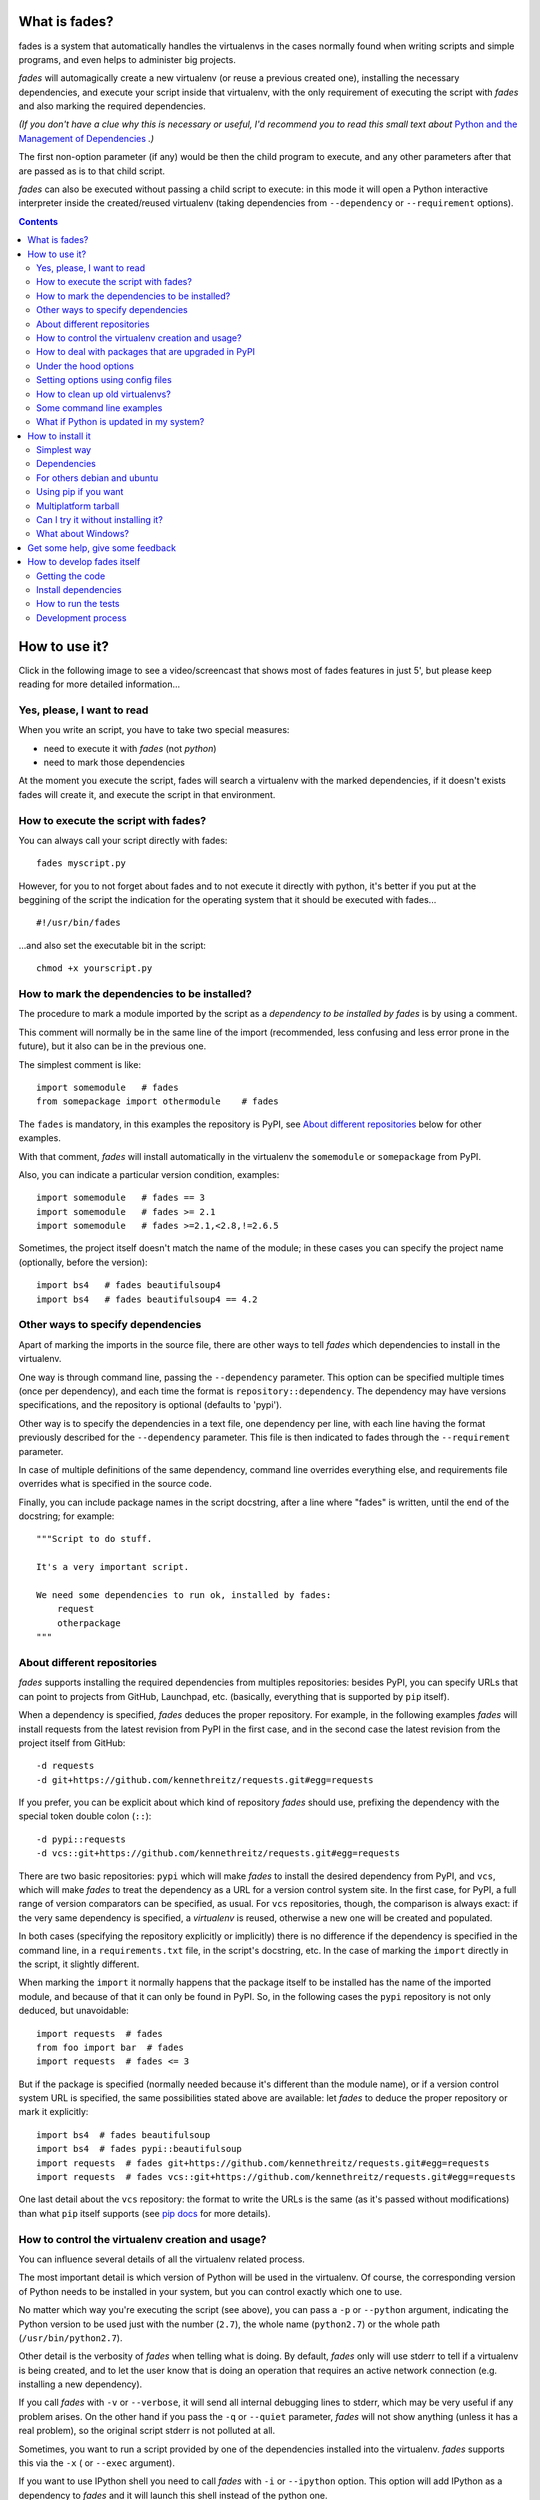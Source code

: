 What is fades?
==============


.. image:: https://travis-ci.org/PyAr/fades.svg?branch=master
    :target: https://travis-ci.org/PyAr/fades
.. image:: https://readthedocs.org/projects/fades/badge/?version=latest
    :target: http://fades.readthedocs.org/en/latest/?badge=latest
         :alt: Documentation Status
.. image:: https://badge.fury.io/py/fades.svg
    :target: https://badge.fury.io/py/fades
.. image:: https://coveralls.io/repos/PyAr/fades/badge.svg?branch=master&service=github
    :target: https://coveralls.io/github/PyAr/fades?branch=master
.. image:: https://build.snapcraft.io/badge/PyAr/fades.svg
    :target: https://build.snapcraft.io/user/PyAr/fades
         :alt: Snap Status

fades is a system that automatically handles the virtualenvs in the
cases normally found when writing scripts and simple programs, and
even helps to administer big projects.

.. image:: https://raw.githubusercontent.com/PyAr/fades/master/resources/logo256.png

*fades* will automagically create a new virtualenv (or reuse a previous
created one), installing the necessary dependencies, and execute
your script inside that virtualenv, with the only requirement
of executing the script with *fades* and also marking the required
dependencies.

*(If you don't have a clue why this is necessary or useful, I'd recommend you
to read this small text about* `Python and the Management of Dependencies
<https://github.com/PyAr/fades/blob/master/docs/pydepmanag.rst>`_ *.)*

The first non-option parameter (if any) would be then the child program
to execute, and any other parameters after that are passed as is to that
child script.

*fades* can also be executed without passing a child script to execute:
in this mode it will open a Python interactive interpreter inside the
created/reused virtualenv (taking dependencies from ``--dependency`` or
``--requirement`` options).

.. contents::


How to use it?
==============

Click in the following image to see a video/screencast that shows most of
fades features in just 5', but please keep reading for more detailed
information...

.. image:: https://raw.githubusercontent.com/PyAr/fades/master/resources/video/screenshot.png
    :target: https://www.youtube.com/watch?v=BCTd_TyCm98


Yes, please, I want to read
---------------------------

When you write an script, you have to take two special measures:

- need to execute it with *fades* (not *python*)

- need to mark those dependencies

At the moment you execute the script, fades will search a
virtualenv with the marked dependencies, if it doesn't exists
fades will create it, and execute the script in that environment.


How to execute the script with fades?
-------------------------------------

You can always call your script directly with fades::

    fades myscript.py

However, for you to not forget about fades and to not execute it
directly with python, it's better if you put at the beggining of
the script the indication for the operating system that it should
be executed with fades... ::

    #!/usr/bin/fades

...and also set the executable bit in the script::

    chmod +x yourscript.py


How to mark the dependencies to be installed?
---------------------------------------------

The procedure to mark a module imported by the script as a *dependency
to be installed by fades* is by using a comment.

This comment will normally be in the same line of the import (recommended,
less confusing and less error prone in the future), but it also can be in
the previous one.

The simplest comment is like::

    import somemodule   # fades
    from somepackage import othermodule    # fades

The ``fades`` is mandatory, in this examples the repository is PyPI,
see `About different repositories`_ below for other examples.

With that comment, *fades* will install automatically in the virtualenv the
``somemodule`` or ``somepackage`` from PyPI.

Also, you can indicate a particular version condition, examples::

    import somemodule   # fades == 3
    import somemodule   # fades >= 2.1
    import somemodule   # fades >=2.1,<2.8,!=2.6.5

Sometimes, the project itself doesn't match the name of the module; in
these cases you can specify the project name (optionally, before the
version)::

    import bs4   # fades beautifulsoup4
    import bs4   # fades beautifulsoup4 == 4.2


Other ways to specify dependencies
----------------------------------

Apart of marking the imports in the source file, there are other ways
to tell *fades* which dependencies to install in the virtualenv.

One way is through command line, passing the ``--dependency`` parameter.
This option can be specified multiple times (once per dependency), and
each time the format is ``repository::dependency``. The dependency may
have versions specifications, and the repository is optional (defaults
to 'pypi').

Other way is to specify the dependencies in a text file, one dependency
per line, with each line having the format previously described for
the ``--dependency`` parameter. This file is then indicated to fades
through the ``--requirement`` parameter.

In case of multiple definitions of the same dependency, command line
overrides everything else, and requirements file overrides what is
specified in the source code.

Finally, you can include package names in the script docstring, after
a line where "fades" is written, until the end of the docstring;
for example::

    """Script to do stuff.

    It's a very important script.

    We need some dependencies to run ok, installed by fades:
        request
        otherpackage
    """


About different repositories
----------------------------

*fades* supports installing the required dependencies from multiples repositories: besides PyPI, you can specify URLs that can point to projects from GitHub, Launchpad, etc. (basically, everything that is supported by ``pip`` itself).

When a dependency is specified, *fades* deduces the proper repository. For example, in the following examples *fades* will install requests from the latest revision from PyPI in the first case, and in the second case the latest revision from the project itself from GitHub::

    -d requests
    -d git+https://github.com/kennethreitz/requests.git#egg=requests

If you prefer, you can be explicit about which kind of repository *fades* should use, prefixing the dependency with the special token double colon (``::``)::

    -d pypi::requests
    -d vcs::git+https://github.com/kennethreitz/requests.git#egg=requests


There are two basic repositories: ``pypi`` which will make *fades* to install the desired dependency from PyPI, and ``vcs``, which will make *fades* to treat the dependency as a URL for a version control system site. In the first case, for PyPI, a full range of version comparators can be specified, as usual. For ``vcs`` repositories, though, the comparison is always exact: if the very same dependency is specified, a *virtualenv* is reused, otherwise a new one will be created and populated.

In both cases (specifying the repository explicitly or implicitly) there is no difference if the dependency is specified in the command line, in a ``requirements.txt`` file, in the script's docstring, etc.  In the case of marking the ``import`` directly in the script, it slightly different.

When marking the ``import`` it normally happens that the package itself to be installed has the name of the imported module, and because of that it can only be found in PyPI. So, in the following cases the ``pypi`` repository is not only deduced, but unavoidable::

    import requests  # fades
    from foo import bar  # fades
    import requests  # fades <= 3

But if the package is specified (normally needed because it's different than the module name), or if a version control system URL is specified, the same possibilities stated above are available: let *fades* to deduce the proper repository or mark it explicitly::

    import bs4  # fades beautifulsoup
    import bs4  # fades pypi::beautifulsoup
    import requests  # fades git+https://github.com/kennethreitz/requests.git#egg=requests
    import requests  # fades vcs::git+https://github.com/kennethreitz/requests.git#egg=requests

One last detail about the ``vcs`` repository: the format to write the URLs is the same (as it's passed without modifications) than what ``pip`` itself supports (see `pip docs <https://pip.readthedocs.io/en/stable/reference/pip_install/#vcs-support>`_ for more details).


How to control the virtualenv creation and usage?
-------------------------------------------------

You can influence several details of all the virtualenv related process.

The most important detail is which version of Python will be used in
the virtualenv. Of course, the corresponding version of Python needs to
be installed in your system, but you can control exactly which one to use.

No matter which way you're executing the script (see above), you can
pass a ``-p`` or ``--python`` argument, indicating the Python version to
be used just with the number (``2.7``), the whole name (``python2.7``) or
the whole path (``/usr/bin/python2.7``).

Other detail is the verbosity of *fades* when telling what is doing. By
default, *fades* only will use stderr to tell if a virtualenv is being
created, and to let the user know that is doing an operation that
requires an active network connection (e.g. installing a new dependency).

If you call *fades* with ``-v`` or ``--verbose``, it will send all internal
debugging lines to stderr, which may be very useful if any problem arises.
On the other hand if you pass the ``-q`` or ``--quiet`` parameter, *fades*
will not show anything (unless it has a real problem), so the original
script stderr is not polluted at all.

Sometimes, you want to run a script provided by one of the dependencies
installed into the virtualenv. *fades* supports this via the ``-x`` (
or ``--exec`` argument).

If you want to use IPython shell you need to call *fades* with ``-i`` or
``--ipython`` option. This option will add IPython as a dependency to *fades*
and it will launch this shell instead of the python one.

You can also use ``--system-site-packages`` to create a venv with access to the system libs.


How to deal with packages that are upgraded in PyPI
---------------------------------------------------

When you tell *fades* to create a virtualenv using one dependency and
don't specify a version, it will install the latest one from PyPI.

For example, you do ``fades -d foobar`` and it installs foobar in
version 7. At some point, there is a new version of foobar in PyPI,
version 8, but if do ``fades -d foobar`` it will just reuse previously
created virtualenv, with version 7, not downloading the new version and
creating a new virtualenv with it!

You can tell fades to do otherwise, just do::

    fades -d foobar --check-updates

...and *fades* will search updates for the package on PyPI, and as it will
found version 8, will create a new virtualenv using the latest version.

From this moment on, if you request ``fades -d foobar`` it will bring the
virtualenv with the new version. If you want to get a virtualenv with
not-the-latest version for any dependency, just specify the proper versions.

You can even use the ``--check-updates`` parameter when specifying the package
version. Say you call ``fades -d foobar==7``, *fades* will install version 7 no
matter which one is the latest. But if you do::

    fades -d foobar==7 --check-updates

...it will still use version 7, but will inform you that a new version
is available!


Under the hood options
----------------------

For particular use cases you can send specifics arguments to ``virtualenv``, ``pip`` and ``python``. using the
``--virtuaenv-options``, ``--pip-options`` and ``--python-options`` respectively. You have to use that argument for each argument
sent.

Examples:

``fades -d requests --virtualenv-options="--always-copy" --virtualenv-options="--extra-search-dir=/tmp"``

``fades -d requests --pip-options="--index-url='http://example.com'"``

``fades --python-options=-B foo.py``


Setting options using config files
----------------------------------

You can also configure fades using `.ini` config files. fades will search config files in
`/etc/fades/fades.ini`, the path indicated by `xdg` for your system
(for example `~/config/fades/fades.ini`) and `.fades.ini`.

So you can have different settings at system, user and project level.

With fades installed you can get your config dir running::

    python -c "from fades.helpers import get_confdir; print(get_confdir())"


The config files are in `.ini` format. (configparser) and fades will search for a `[fades]` section.

You have to use the same configurations that in the CLI. The only difference is with the config
options with a dash, it has to be replaced with a underscore.::

    [fades]
    ipython=true
    verbose=true
    python=python3
    check_updates=true
    dependency=requests;django>=1.8  # separated by semicolon

There is a little difference in how fades handle these settings: "dependency", "pip-options" and
"virtualenv-options". In these cases you have to use a semicolon separated list.

The most important thing is that these options will be merged. So if you configure in
`/etc/fades/fades.ini` "dependency=requests" you will have requests in all the virtualenvs
created by fades.


How to clean up old virtualenvs?
--------------------------------

When using *fades* virtual environments are something you should not have to think about.
*fades* will do the right thing and create a new virtualenv that matches the required
dependencies. There are cases however when you'll want to do some clean up to remove
unnecessary virtual environments from disk.

By running *fades* with the ``--rm`` argument, *fades* will remove the virtualenv
matching the provided uuid if such a virtualenv exists.

Another way to clean up the cache is to remove all venvs that haven't been used for some time.
In order to do this you need to call *fades* with ``--clean-unused-venvs``.
When fades it's called with this option, it runs in mantain mode, this means that fades will exit
after finished this task.
All virtualenvs that haven't been used for more days than the value indicated in param will be
removed.

It is recommended to have some automatically way of run this option;
ie, add a cron task that perform this command::

    fades --clean-unused-venvs=42


Some command line examples
--------------------------

``fades foo.py --bar``

Executes ``foo.py`` under *fades*, passing the ``--bar`` parameter to the child program, in a virtualenv with the dependencies indicated in the source code.

``fades -v foo.py``

Executes ``foo.py`` under *fades*, showing all the *fades* messages (verbose mode).

``fades -d dependency1 -d dependency2>3.2 foo.py --bar``

Executes ``foo.py`` under *fades* (passing the ``--bar`` parameter to it), in a virtualenv with the dependencies indicated in the source code and also ``dependency1`` and ``dependency2`` (any version > 3.2).

``fades -d dependency1``

Executes the Python interactive interpreter in a virtualenv with ``dependency1`` installed.

``fades -r requirements.txt``

Executes the Python interactive interpreter in a virtualenv after installing there all dependencies taken from the ``requirements.txt`` file.

``fades -d django -x django-admin.py startproject foo``

Uses the ``django-admin.py`` script to start a new project named ``foo``, without having to have django previously installed.

``fades --rm 89a2bf83-c280-4918-a78d-c35506efd69d``

Removes a virtualenv matching the given uuid from disk and cache index.


What if Python is updated in my system?
---------------------------------------

The virtualenvs created by fades depend on the Python version used to
create them, considering its major and minor version.

This means that if run fades with a Python version and then run it again
with a different Python version, it may need to create a new virtualenv.

Let's see some examples. Let's say you run fades with ``python``, which
is a symlink in your ``/usr/bin/`` to ``python3.4`` (running it directly
by hand or because fades is installed to use that Python version).

If you have Python 3.4.2 installed in your system, and it's upgraded to
Python 3.4.3, fades will keep reusing the already created virtualenvs, as
only the micro version changed, not minor or major.

But if Python 3.5 is installed in your system, and the default ``python``
is pointed to this new one, fades will start creating all the
virtualenvs again, with this new version.

This is a good thing, because you want that the dependencies installed
with one specific Python in the virtualenv are kept being used by the
same Python version.

However, if you want to avoid this behaviour, be sure to always call fades
with the specific Python version (``/usr/bin/python3.4`` or ``python3.4``,
for example), so it won't matter if a new version is available in the
system.


How to install it
=================

Several instructions to install ``fades`` in different platforms.

Simplest way
------------

In some systems you can install ``fades`` directly, no needing to
install previously any dependency.

If you are in debian unstable or testing, just do (but probably you will not
get the latest version, see below for alternative installation methods):

    sudo apt-get install fades

For Arch linux:

    yaourt -S fades

In systems with Snaps:

    snap install fades

For Mac OS X (and `Homebrew <http://brew.sh/>`_):

    brew install fades

Else, keep reading to know how to install the dependencies first, and
``fades`` in your system next.


Dependencies
------------

Besides needing Python 3.3 or greater, fades depends also on the
``pkg_resources`` package, that comes in with ``setuptools``.
It's installed almost everywhere, but in any case,
you can install it in Ubuntu/Debian with::

    apt-get install python3-setuptools

And on Archlinux with::

    pacman -S python-setuptools

It also depends on ``python-xdg`` package. This package should be
installed on any GNU/Linux OS wiht a freedesktop.org GUI. However it
is an **optional** dependency.

You can install it in Ubuntu/Debian with::

    apt-get install python3-xdg

And on Archlinux with::

    pacman -S python-xdg

Fades also needs the `virtualenv <https://virtualenv.pypa.io/en/latest/>` package to
support different Python versions for child execution. (see `--python` argument.)


For others debian and ubuntu
----------------------------

If you are NOT in debian unstable or testing (if you are, see
above for better instructions), you can use this
`.deb <http://taniquetil.com.ar/fades/fades-latest.deb>`_.

Download it and install doing::

    sudo dpkg -i fades-latest.deb


Using pip if you want
----------------------
::

    pip3 install fades


Multiplatform tarball
---------------------

Finally you can always get the multiplatform tarball and install
it in the old fashion way::

    wget http://taniquetil.com.ar/fades/fades-latest.tar.gz
    tar -xf fades-latest.tar.gz
    cd fades-*
    sudo ./setup.py install


Can I try it without installing it?
-----------------------------------

Yes! Branch the project and use the executable::

    git clone https://github.com/PyAr/fades.git
    cd fades
    bin/fades your_script.py


What about Windows?
-------------------

Windows is a platform supported by fades.

However, we don't have a proper Windows installer (a ``.exe`` or
``.msi``), but you can install it using ``pip``, or from the tarball,
or try it directly from the project. All these options are properly
described above.

We *do* want to have a Windows installer. If you can help us in this
regard, please contact us. Also we would want a Travis running in
Windows so that GitHub runs all the tests in this platform too before
landing any code. Thanks!


Get some help, give some feedback
=================================

You can ask any question or send any recommendation or request to
the `mailing list <http://listas.python.org.ar/mailman/listinfo/fades>`_.

Come chat with us on IRC. The #fades channel is located at the `Freenode <http://freenode.net/>`_ network.

Also, you can open an issue
`here <https://github.com/PyAr/fades/issues/new>`_ (please do if you
find any problem!).

Thanks in advance for your time.


How to develop fades itself
===========================

Quick guide to get you up and running in fades development.


Getting the code
----------------

Clone the project::

    git clone git@github.com:PyAr/fades.git


Install dependencies
--------------------

*fades* manages it's own dependencies, so there is nothing extra you need to install.

To try it, just do::

    bin/fades -V


How to run the tests
--------------------

When starting development, at all times, and specially before wrapping up
a new branch, you need to be sure that all tests pass ok.

This is very simple, actually, just run::

    ./test

That will not only check test cases, but also that the code complies with
aesthetic recommendations, and that the README document has a proper format.

If you want to run *one* particular test, just specify it. Example::

    ./test tests.test_main:DepsMergingTestCase.test_two_different


Development process
-------------------

Just pick an issue from `the list <https://github.com/PyAr/fades/issues>`_.

Develop, assure ``./test`` is happy, commit, push, create a pull request, etc.

Please, if you aim for creating a Pull Request with new code (functionality
or fixes), include tests for your changes.

Thanks! Enjoy.
